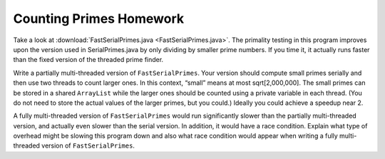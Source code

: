 ************************
Counting Primes Homework
************************

Take a look at :download:`FastSerialPrimes.java <FastSerialPrimes.java>`. The primality testing in this program improves upon the version used in SerialPrimes.java by only dividing by smaller prime numbers. If you time it, it actually runs faster than the fixed version of the threaded prime finder. 

.. seealso:: do we want to link to ThreadedPrimesFixed.java ?

Write a partially multi-threaded version of ``FastSerialPrimes``. Your version should compute small primes serially and then use two threads to count larger ones. In this context, “small” means at most sqrt[2,000,000]. The small primes can be stored in a shared ``ArrayList`` while the larger ones should be counted using a private variable in each thread. (You do not need to store the actual values of the larger primes, but you could.) Ideally you could achieve a speedup near 2.

A fully multi-threaded version of ``FastSerialPrimes`` would run significantly slower than the partially multi-threaded version, and actually even slower than the serial version. In addition, it would have a race condition. Explain what type of overhead might be slowing this program down and also what race condition would appear when writing a fully multi-threaded version of ``FastSerialPrimes``.
 
.. seealso:: Do we need to explain race conditions or can we assume they already know about them by this module?


